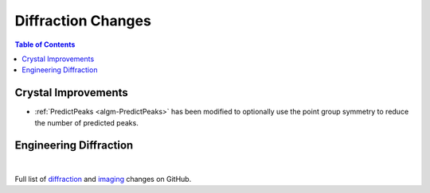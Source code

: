 ===================
Diffraction Changes
===================

.. contents:: Table of Contents
   :local:

Crystal Improvements
--------------------
-  :ref:`PredictPeaks <algm-PredictPeaks>`
   has been modified to optionally use the point group symmetry to reduce
   the number of predicted peaks.

Engineering Diffraction
-----------------------

|

Full list of `diffraction <https://github.com/mantidproject/mantid/issues?q=is%3Aclosed+milestone%3A%22Release+3.10%22+label%3A%22Component%3A+Diffraction%22>`_
and
`imaging <https://github.com/mantidproject/mantid/issues?q=is%3Aclosed+milestone%3A%22Release+3.10%22+label%3A%22Component%3A+Imaging%22>`_ changes on GitHub.
